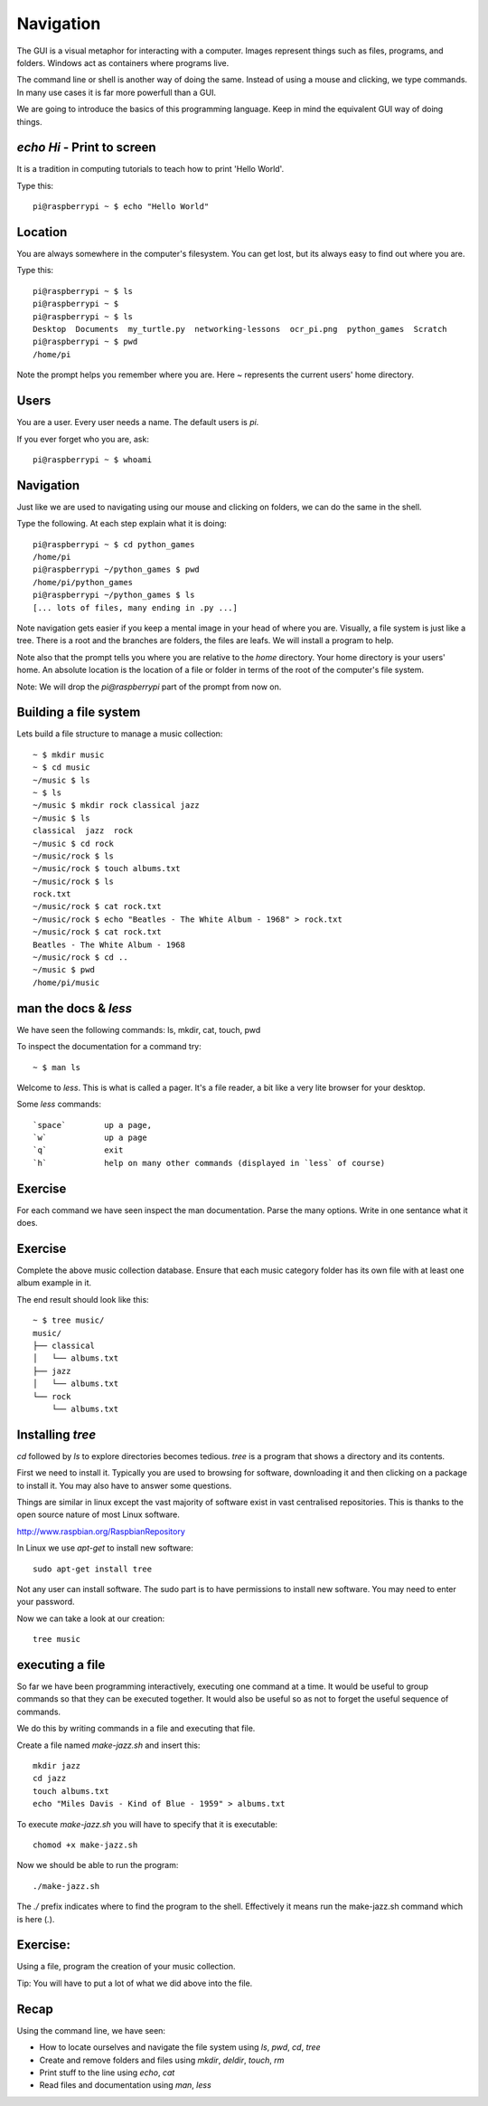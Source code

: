 Navigation
**********

The GUI is a visual metaphor for interacting with a computer. Images
represent things such as files, programs, and folders. Windows act as
containers where programs live.

The command line or shell is another way of doing the same. Instead of using
a mouse and clicking, we type commands. In many use cases it is far more powerfull than a GUI.

We are going to introduce the basics of this programming language.
Keep in mind the equivalent GUI way of doing things.


`echo Hi` - Print to screen
===========================

It is a tradition in computing tutorials to teach how to print 'Hello World'.

Type this::

    pi@raspberrypi ~ $ echo "Hello World"


Location
========

You are always somewhere in the computer's filesystem. You can get lost, but its always easy to find out where you are.

Type this::

    pi@raspberrypi ~ $ ls 
    pi@raspberrypi ~ $
    pi@raspberrypi ~ $ ls
    Desktop  Documents  my_turtle.py  networking-lessons  ocr_pi.png  python_games  Scratch
    pi@raspberrypi ~ $ pwd
    /home/pi

Note the prompt helps you remember where you are. Here `~` represents the current users' home directory.


Users
=====

You are a user. Every user needs a name. The default users is `pi`.

If you ever forget who you are, ask::

    pi@raspberrypi ~ $ whoami


Navigation
==========

Just like we are used to navigating using our mouse and clicking on folders, we can do the same in the shell.

Type the following. At each step explain what it is doing::

    pi@raspberrypi ~ $ cd python_games
    /home/pi
    pi@raspberrypi ~/python_games $ pwd
    /home/pi/python_games
    pi@raspberrypi ~/python_games $ ls
    [... lots of files, many ending in .py ...]

Note navigation gets easier if you keep a mental image in your head of where you are. Visually, a file system is just like a tree. There is a root and the branches are folders, the files are leafs. We will install a program to help.

Note also that the prompt tells you where you are relative to the `home` directory. Your home directory is your users' home. An absolute location is the location of a file or folder in terms of the root of the computer's file system.


Note: We will drop the `pi@raspberrypi` part of the prompt from now on.

Building a file system
======================

Lets build a file structure to manage a music collection::

    ~ $ mkdir music
    ~ $ cd music
    ~/music $ ls
    ~ $ ls
    ~/music $ mkdir rock classical jazz
    ~/music $ ls
    classical  jazz  rock
    ~/music $ cd rock
    ~/music/rock $ ls
    ~/music/rock $ touch albums.txt
    ~/music/rock $ ls
    rock.txt
    ~/music/rock $ cat rock.txt
    ~/music/rock $ echo "Beatles - The White Album - 1968" > rock.txt
    ~/music/rock $ cat rock.txt
    Beatles - The White Album - 1968
    ~/music/rock $ cd ..
    ~/music $ pwd
    /home/pi/music


man the docs & `less`
=====================

We have seen the following commands: ls, mkdir, cat, touch, pwd

To inspect the documentation for a command try::

    ~ $ man ls

Welcome to `less`. This is what is called a pager. It's a file reader, a bit like a very lite browser for your desktop.

Some `less` commands::

  `space`        up a page,
  `w`            up a page
  `q`            exit
  `h`            help on many other commands (displayed in `less` of course)


Exercise
========

For each command we have seen inspect the man documentation. Parse the many options. Write in one sentance what it does.


Exercise
========

Complete the above music collection database. Ensure that each music category folder has its own file with at least one album example in it.

The end result should look like this::

    ~ $ tree music/
    music/
    ├── classical
    │   └── albums.txt
    ├── jazz
    │   └── albums.txt
    └── rock
        └── albums.txt


Installing `tree`
=================

`cd` followed by `ls` to explore directories becomes tedious.
`tree` is a program that shows a directory and its contents.

First we need to install it. Typically you are used to browsing for software, downloading it and then clicking on a package to install it. You may also have to answer some questions.

Things are similar in linux except the vast majority of software exist in vast centralised repositories. This is thanks to the open source nature of most Linux software.

http://www.raspbian.org/RaspbianRepository

In Linux we use `apt-get` to install new software::

  sudo apt-get install tree

Not any user can install software. The sudo part is to have permissions to install new software. You may need to enter your password.

Now we can take a look at our creation::

  tree music



executing a file
================

So far we have been programming interactively, executing one command at a time. It would be useful to group commands so that they can be executed together. It would also be useful so as not to forget the useful sequence of commands.

We do this by writing commands in a file and executing that file.

Create a file named `make-jazz.sh` and insert this::

  mkdir jazz
  cd jazz
  touch albums.txt
  echo "Miles Davis - Kind of Blue - 1959" > albums.txt

To execute `make-jazz.sh` you will have to specify that it is executable::

  chomod +x make-jazz.sh

Now we should be able to run the program::

  ./make-jazz.sh

The `./` prefix indicates where to find the program to the shell. Effectively it means run the make-jazz.sh command which is here (`.`).


Exercise:
=========

Using a file, program the creation of your music collection.

Tip: You will have to put a lot of what we did above into the file.

Recap
=====

Using the command line, we have seen:

* How to locate ourselves and navigate the file system using `ls`, `pwd`, `cd`, `tree`
* Create and remove folders and files using `mkdir`, `deldir`, `touch`, `rm`
* Print stuff to the line using `echo`, `cat`
* Read files and documentation using `man`, `less`
